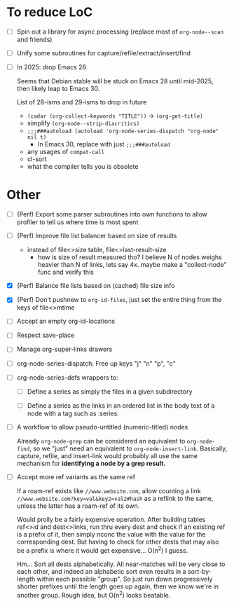 * To reduce LoC

- [ ] Spin out a library for async processing (replace most of =org-node--scan= and friends)

- [ ] Unify some subroutines for capture/refile/extract/insert/find

- [ ] In 2025: drop Emacs 28

  Seems that Debian stable will be stuck on Emacs 28 until mid-2025,
  then likely leap to Emacs 30.

  List of 28-isms and 29-isms to drop in future

  - =(cadar (org-collect-keywords "TITLE"))= -> =(org-get-title)=
  - simplify =(org-node--strip-diacritics)=
  - =;;;###autoload (autoload 'org-node-series-dispatch "org-node" nil t)=
    - In Emacs 30, replace with just =;;;###autoload=
  - any usages of =compat-call=
  - cl-sort
  - what the compiler tells you is obsolete

* Other

- [ ] (Perf) Export some parser subroutines into own functions to allow profiler to tell us where time is most spent

- [ ] (Perf) Improve file list balancer based on size of results
  - instead of file<>size table, file<>last-result-size
    - how is size of result measured tho? I believe N of nodes weighs heavier than N of links, lets say 4x.  maybe make a "collect-node" func and verify this

- [X] (Perf) Balance file lists based on (cached) file size info

- [X] (Perf) Don't pushnew to =org-id-files=, just set the entire thing from the keys of file<>mtime

- [ ] Accept an empty org-id-locations

- [ ] Respect save-place

- [ ] Manage org-super-links drawers

- [ ] org-node-series-dispatch: Free up keys "j" "n" "p", "c"

- [ ] org-node-series-defs wrappers to:

  - [ ] Define a series as simply the files in a given subdirectory

  - [ ] Define a series as the links in an ordered list in the body text of a node with a tag such as :series:

- [ ] A workflow to allow pseudo-untitled (numeric-titled) nodes

  Already =org-node-grep= can be considered an equivalent to =org-node-find=, so we "just" need an equivalent to =org-node-insert-link=.  Basically, capture, refile, and insert-link would probably all use the same mechanism for *identifying a node by a grep result.*

- [ ] Accept more ref variants as the same ref

  If a roam-ref exists like =//www.website.com=, allow counting a link =//www.website.com?key=val&key2=val2#hash= as a reflink to the same, unless the latter has a roam-ref of its own.

  Would prolly be a fairly expensive operation.  After building tables ref<>id and dest<>links, run thru every dest and check if an existing ref is a prefix of it, then simply nconc the value with the value for the corresponding dest.  But having to check for other dests that may also be a prefix is where it would get expensive... O(n^2) I guess.

  Hm... Sort all dests alphabetically.  All near-matches will be very close to each other, and indeed an alphabetic sort even results in a sort-by-length within each possible "group". So just run down progressively shorter prefixes until the length goes up again, then we know we're in another group.  Rough idea, but O(n^2) looks beatable.
